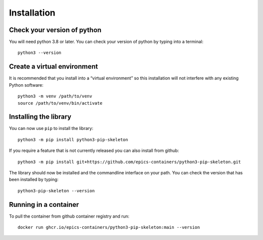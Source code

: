 Installation
============

Check your version of python
----------------------------

You will need python 3.8 or later. You can check your version of python by
typing into a terminal::

    python3 --version


Create a virtual environment
----------------------------

It is recommended that you install into a “virtual environment” so this
installation will not interfere with any existing Python software::

    python3 -m venv /path/to/venv
    source /path/to/venv/bin/activate


Installing the library
----------------------

You can now use ``pip`` to install the library::

    python3 -m pip install python3-pip-skeleton

If you require a feature that is not currently released you can also install
from github::

    python3 -m pip install git+https://github.com/epics-containers/python3-pip-skeleton.git

The library should now be installed and the commandline interface on your path.
You can check the version that has been installed by typing::

    python3-pip-skeleton --version

Running in a container
----------------------

To pull the container from github container registry and run::
    
    docker run ghcr.io/epics-containers/python3-pip-skeleton:main --version
